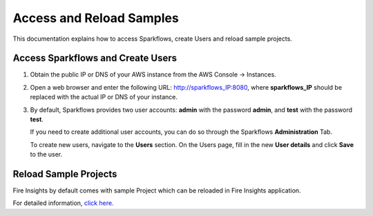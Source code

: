 Access and Reload Samples
==============
This documentation explains how to access Sparkflows, create Users and reload sample projects.

Access Sparkflows and Create Users
---------------------

#. Obtain the public IP or DNS of your AWS instance from the AWS Console -> Instances.

#. Open a web browser and enter the following URL: http://sparkflows_IP:8080, where **sparkflows_IP** should be replaced with the actual IP or DNS of your instance.

#. By default, Sparkflows provides two user accounts: **admin** with the password **admin**, and **test** with the password **test**.

   If you need to create additional user accounts, you can do so through the Sparkflows **Administration** Tab. 
   
   To create new users, navigate to the **Users** section. On the Users page, fill in the new **User details** and click **Save** to the user.

   .. figure:: ../../_assets/aws/livy/administration.png
      :alt: livy
      :width: 60%

Reload Sample Projects
-------
Fire Insights by default comes with sample Project which can be reloaded in Fire Insights application.

For detailed information, `click here. <https://docs.sparkflows.io/en/latest/installation/installation/load-sample-projects.html>`_
